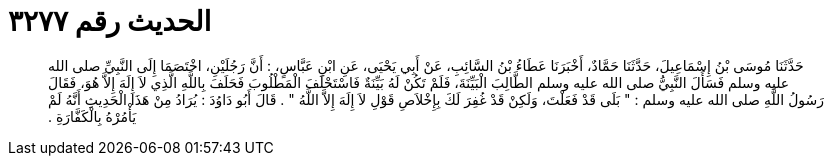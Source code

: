 
= الحديث رقم ٣٢٧٧

[quote.hadith]
حَدَّثَنَا مُوسَى بْنُ إِسْمَاعِيلَ، حَدَّثَنَا حَمَّادٌ، أَخْبَرَنَا عَطَاءُ بْنُ السَّائِبِ، عَنْ أَبِي يَحْيَى، عَنِ ابْنِ عَبَّاسٍ، ‏:‏ أَنَّ رَجُلَيْنِ، اخْتَصَمَا إِلَى النَّبِيِّ صلى الله عليه وسلم فَسَأَلَ النَّبِيُّ صلى الله عليه وسلم الطَّالِبَ الْبَيِّنَةَ، فَلَمْ تَكُنْ لَهُ بَيِّنَةٌ فَاسْتَحْلَفَ الْمَطْلُوبَ فَحَلَفَ بِاللَّهِ الَّذِي لاَ إِلَهَ إِلاَّ هُوَ، فَقَالَ رَسُولُ اللَّهِ صلى الله عليه وسلم ‏:‏ ‏"‏ بَلَى قَدْ فَعَلْتَ، وَلَكِنْ قَدْ غُفِرَ لَكَ بِإِخْلاَصِ قَوْلِ لاَ إِلَهَ إِلاَّ اللَّهُ ‏"‏ ‏.‏ قَالَ أَبُو دَاوُدَ ‏:‏ يُرَادُ مِنْ هَذَا الْحَدِيثِ أَنَّهُ لَمْ يَأْمُرْهُ بِالْكَفَّارَةِ ‏.‏